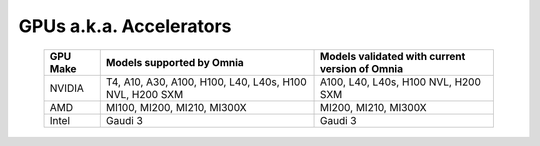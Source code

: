 GPUs a.k.a. Accelerators
==========================

    +----------------+-------------------------------------------------------------+------------------------------------------------+
    | GPU Make       | Models supported by Omnia                                   | Models validated with current version of Omnia |
    +================+=============================================================+================================================+
    | NVIDIA         | T4, A10, A30, A100, H100, L40, L40s, H100 NVL, H200 SXM     | A100, L40, L40s, H100 NVL, H200 SXM            |
    +----------------+-------------------------------------------------------------+------------------------------------------------+
    | AMD            | MI100, MI200, MI210, MI300X                                 | MI200, MI210, MI300X                           |
    +----------------+-------------------------------------------------------------+------------------------------------------------+
    | Intel          | Gaudi 3                                                     | Gaudi 3                                        |
    +----------------+-------------------------------------------------------------+------------------------------------------------+
